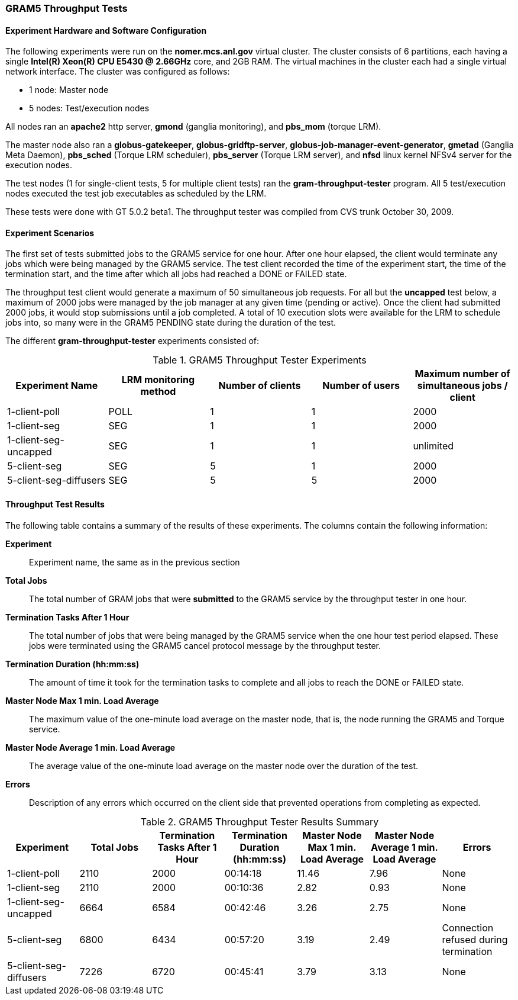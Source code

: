 [[gram5-reports-throughput]]
=== GRAM5 Throughput Tests ===
indexterm:[GRAM5 Throughput Test Results]



[[gram5-reports-throughput-configuration]]
==== Experiment Hardware and Software Configuration ====

The following experiments were run on the **++nomer.mcs.anl.gov++**
virtual cluster. The cluster consists of 6 partitions, each having a
single **++Intel(R) Xeon(R) CPU E5430 @ 2.66GHz++** core, and 2GB RAM.
The virtual machines in the cluster each had a single virtual network
interface. The cluster was configured as follows: 

* 1 node: Master node

* 5 nodes: Test/execution nodes



All nodes ran an **++apache2++** http server, **++gmond++** (ganglia
monitoring), and **++pbs_mom++** (torque LRM). 

The master node also ran a **++globus-gatekeeper++**,
**++globus-gridftp-server++**,
**++globus-job-manager-event-generator++**, **++gmetad++** (Ganglia Meta
Daemon), **++pbs_sched++** (Torque LRM scheduler), **++pbs_server++**
(Torque LRM server), and **++nfsd++** linux kernel NFSv4 server for the
execution nodes. 

The test nodes (1 for single-client tests, 5 for multiple client tests)
ran the **++gram-throughput-tester++** program. All 5 test/execution
nodes executed the test job executables as scheduled by the LRM. 

These tests were done with GT 5.0.2 beta1. The throughput tester was
compiled from CVS trunk October 30, 2009. 


==== Experiment Scenarios ====

The first set of tests submitted jobs to the GRAM5 service for one hour.
After one hour elapsed, the client would terminate any jobs which were
being managed by the GRAM5 service. The test client recorded the time of
the experiment start, the time of the termination start, and the time
after which all jobs had reached a DONE or FAILED state. 

The throughput test client would generate a maximum of 50 simultaneous
job requests. For all but the **uncapped** test below, a maximum of 2000
jobs were managed by the job manager at any given time (pending or
active). Once the client had submitted 2000 jobs, it would stop
submissions until a job completed. A total of 10 execution slots were
available for the LRM to schedule jobs into, so many were in the GRAM5
PENDING state during the duration of the test. 

The different **++gram-throughput-tester++** experiments consisted of: 

.GRAM5 Throughput Tester Experiments
[options='header']
|=======================================================================
| Experiment Name | LRM monitoring method | Number of clients | Number of users | Maximum number of simultaneous jobs / client
| 1-client-poll
| POLL
| 1
| 1
| 2000

| 1-client-seg
| SEG
| 1
| 1
| 2000

| 1-client-seg-uncapped
| SEG
| 1
| 1
| unlimited

| 5-client-seg
| SEG
| 5
| 1
| 2000

| 5-client-seg-diffusers
| SEG
| 5
| 5
| 2000
|=======================================================================



==== Throughput Test Results ====

The following table contains a summary of the results of these
experiments. The columns contain the following information: 

**Experiment**::
     Experiment name, the same as in the previous section

**Total Jobs**::
     The total number of GRAM jobs that were **submitted** to the GRAM5 service by the throughput tester in one hour.

**Termination Tasks After 1 Hour**::
     The total number of jobs that were being managed by the GRAM5 service when the one hour test period elapsed. These jobs were terminated using the GRAM5 cancel protocol message by the throughput tester.

**Termination Duration (hh:mm:ss)**::
     The amount of time it took for the termination tasks to complete and all jobs to reach the ++DONE++ or ++FAILED++ state.

**Master Node Max 1 min. Load Average**::
     The maximum value of the one-minute load average on the master node, that is, the node running the GRAM5 and Torque service.

**Master Node Average 1 min. Load Average**::
     The average value of the one-minute load average on the master node over the duration of the test.

**Errors**::
     Description of any errors which occurred on the client side that prevented operations from completing as expected.


[options='header']
.GRAM5 Throughput Tester Results Summary
|=======================================================================
| Experiment | Total Jobs | Termination Tasks  After 1 Hour | Termination Duration (hh:mm:ss) | Master Node Max 1 min. Load Average | Master Node Average 1 min. Load Average | Errors

| 1-client-poll
| 2110
| 2000
| 00:14:18
| 11.46
| 7.96
| None

| 1-client-seg
| 2110
| 2000
| 00:10:36
| 2.82
| 0.93
| None

| 1-client-seg-uncapped
| 6664
| 6584
| 00:42:46
| 3.26
| 2.75
| None

| 5-client-seg
| 6800
| 6434
| 00:57:20
| 3.19
| 2.49
| Connection refused during termination

| 5-client-seg-diffusers
| 7226
| 6720
| 00:45:41
| 3.79
| 3.13
| None
|=======================================================================
